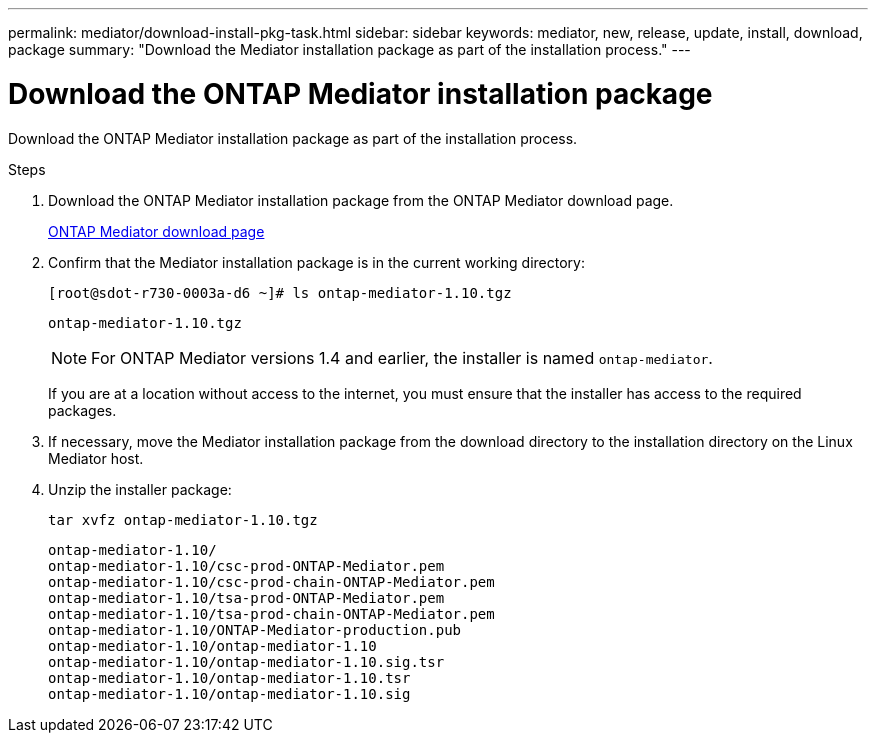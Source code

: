 ---
permalink: mediator/download-install-pkg-task.html
sidebar: sidebar
keywords: mediator, new, release, update, install, download, package
summary: "Download the Mediator installation package as part of the installation process."
---

= Download the ONTAP Mediator installation package
:icons: font
:imagesdir: ../media/

[.lead]
Download the ONTAP Mediator installation package as part of the installation process.

.Steps

. Download the ONTAP Mediator installation package from the ONTAP Mediator download page.
+
https://mysupport.netapp.com/site/products/all/details/ontap-mediator/downloads-tab[ONTAP Mediator download page^]

. Confirm that the Mediator installation package is in the current working directory:
+
----
[root@sdot-r730-0003a-d6 ~]# ls ontap-mediator-1.10.tgz
----
+
----
ontap-mediator-1.10.tgz
----
+
NOTE: For ONTAP Mediator versions 1.4 and earlier, the installer is named `ontap-mediator`.
+
If you are at a location without access to the internet, you must ensure that the installer has access to the required packages.

. If necessary, move the Mediator installation package from the download directory to the installation directory on the Linux Mediator host.

. Unzip the installer package: 
+
`tar xvfz ontap-mediator-1.10.tgz`
+
----
ontap-mediator-1.10/
ontap-mediator-1.10/csc-prod-ONTAP-Mediator.pem
ontap-mediator-1.10/csc-prod-chain-ONTAP-Mediator.pem
ontap-mediator-1.10/tsa-prod-ONTAP-Mediator.pem
ontap-mediator-1.10/tsa-prod-chain-ONTAP-Mediator.pem
ontap-mediator-1.10/ONTAP-Mediator-production.pub
ontap-mediator-1.10/ontap-mediator-1.10
ontap-mediator-1.10/ontap-mediator-1.10.sig.tsr
ontap-mediator-1.10/ontap-mediator-1.10.tsr
ontap-mediator-1.10/ontap-mediator-1.10.sig
----

// 2021-04-21 ONTAPEX-133437
// 2021-05-05 review comment in IDR-67
// ontap-metrocluster issue #146, 7 march 2022
// 2022-04-28, BURT 1470656
// january 2022 ontap-metrocluster/issues/35
// 19 july 2022, ontap-issues-564
// ONTAPDOC-955, 2023 May 05
// ONTAPDOC-1427,2023 Dec 06
// ontapdoc-1906, 12 june 2024
// ONTAPDOC-2073, 24 Sept 2024 
// ONTAPDOC-2920, 03 APR 2025
// ONTAPDOC-3053, 9 Jun 2025
// ONTAPDOC-3089, 2 Jul 2025